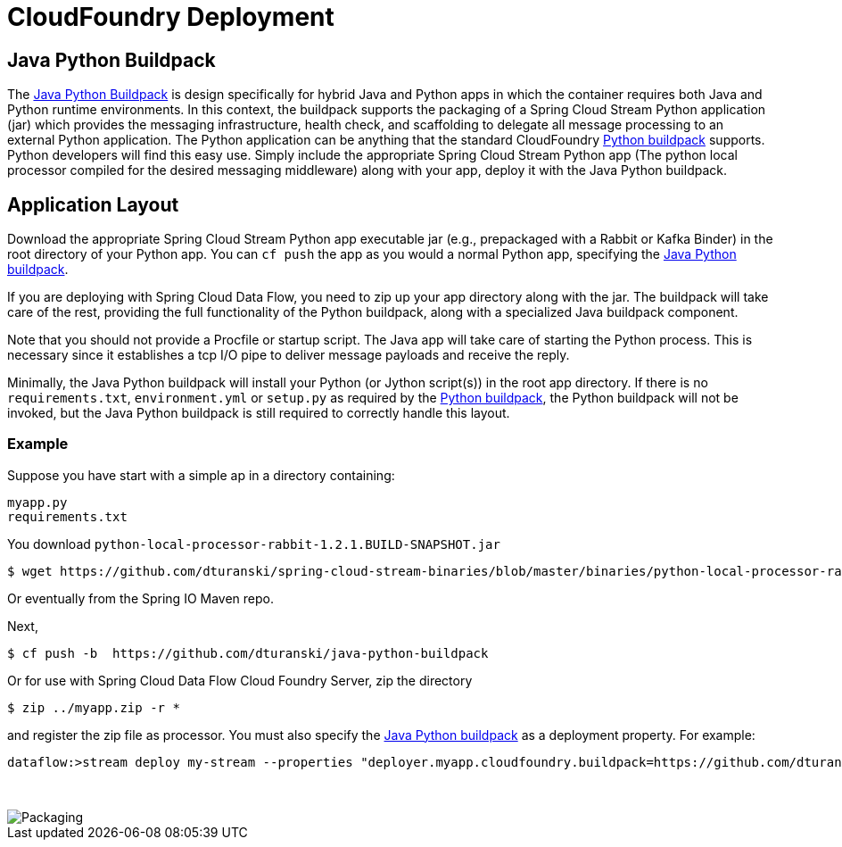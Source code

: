 # CloudFoundry Deployment
:imagesdir: ../images
:java-python-buildpack:  https://github.com/dturanski/java-python-buildpack
:python-buildpack: https://github.com/cloudfoundry/python-buildpack
:java-buildpack: https://github.com/cloudfoundry/python-buildpack
:python-springcloudstream: https://pypi.python.org/pypi/springcloudstream

## Java Python Buildpack

The {java-python-buildpack}[Java Python Buildpack] is design specifically for hybrid Java and Python apps in which the
container requires both Java and Python runtime environments. In this context, the buildpack supports the packaging
of a Spring Cloud Stream Python application (jar) which provides the messaging infrastructure, health check, and
scaffolding  to delegate all message processing to an external Python application. The Python application can
be anything that the standard CloudFoundry {python-buildpack}[Python buildpack] supports. Python developers will find
this easy use. Simply include the appropriate Spring Cloud Stream Python app (The python local processor compiled
for the desired messaging middleware) along with your app, deploy it with the Java Python buildpack.

## Application Layout

Download the appropriate Spring Cloud Stream Python app executable jar (e.g., prepackaged with a Rabbit or Kafka
Binder) in the root directory of your Python app. You can `cf push` the app as you would a normal Python app,
specifying the {java-python-buildpack}[Java Python buildpack].

If you are deploying with Spring Cloud Data Flow, you need to zip up your app directory along with the jar. The
buildpack will take care of the rest, providing the full functionality of the Python buildpack, along with a specialized Java buildpack component.

Note that you should not provide a Procfile or startup script.  The Java app will take care of starting the
Python process. This is necessary since it establishes a tcp I/O pipe to deliver message payloads and receive the reply.

Minimally, the Java Python buildpack will install your Python (or Jython script(s)) in the root app directory.
If there is no `requirements.txt`, `environment.yml` or `setup.py` as required by the {python-buildpack}[Python buildpack],
the Python buildpack will not be invoked, but the Java Python buildpack is still required to correctly handle this
layout.

### Example

Suppose you have start with a simple ap in a directory containing:

```
myapp.py
requirements.txt
```
You download `python-local-processor-rabbit-1.2.1.BUILD-SNAPSHOT.jar` 

```
$ wget https://github.com/dturanski/spring-cloud-stream-binaries/blob/master/binaries/python-local-processor-rabbit-1.2.1.BUILD-SNAPSHOT.jar?raw=true -O python-local-processor-rabbit-1.2.1.BUILD-SNAPSHOT.jar
```
Or eventually from the Spring IO Maven repo.


Next,

```
$ cf push -b  https://github.com/dturanski/java-python-buildpack
```

Or for use with Spring Cloud Data Flow Cloud Foundry Server, zip the directory 
```
$ zip ../myapp.zip -r *
```
and register the zip file as processor. You must also specify the {java-python-buildpack}[Java Python buildpack] as a deployment property. For example:

```
dataflow:>stream deploy my-stream --properties "deployer.myapp.cloudfoundry.buildpack=https://github.com/dturanski/java-python-buildpack"
```

{nbsp} +

image::packaging-python-stream-apps.png[Packaging]

